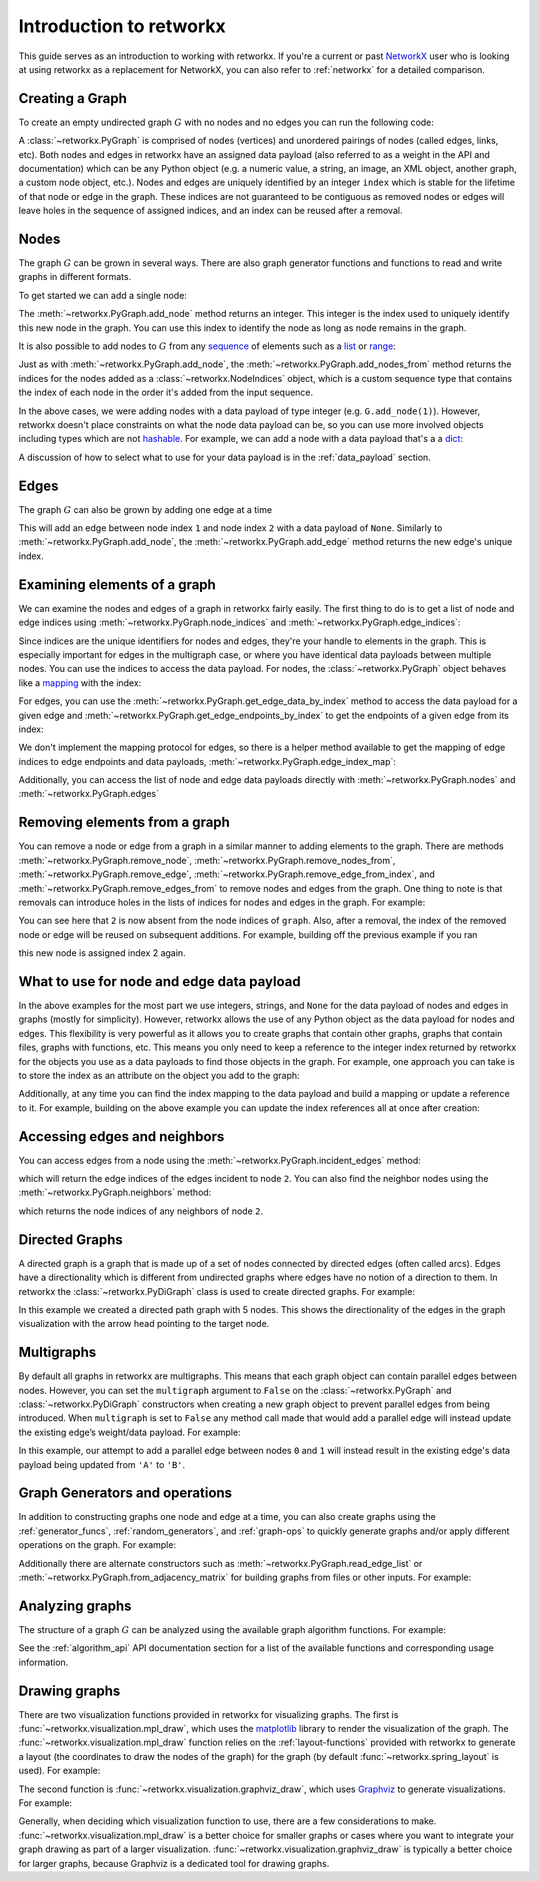 .. This document was adapted from and heavily based on the similar
   introduction tutorial in  NetworkX's documentation which can be found here:
   https://networkx.org/documentation/networkx-2.6.2/tutorial.html

########################
Introduction to retworkx
########################

This guide serves as an introduction to working with retworkx. If you're a
current or past `NetworkX <https:://networkx.org>`__ user who is looking at
using retworkx as a replacement for NetworkX, you can also refer to
:ref:`networkx` for a detailed comparison.

Creating a Graph
================

To create an empty undirected graph :math:`G` with no nodes and no edges you
can run the following code:

.. jupyter-execute::

    import retworkx as rx
    G = rx.PyGraph()

A :class:`~retworkx.PyGraph` is comprised of nodes (vertices)
and unordered pairings of nodes (called edges, links, etc). Both nodes and
edges in retworkx have an assigned data payload (also referred to as a weight
in the API and documentation) which can be any Python object (e.g. a numeric
value, a string, an image, an XML object, another graph, a custom node object,
etc.). Nodes and edges are uniquely identified by an integer ``index``
which is stable for the lifetime of that node or edge in the graph. These
indices are not guaranteed to be contiguous as removed nodes or
edges will leave holes in the sequence of assigned indices, and an index
can be reused after a removal.

Nodes
=====

The graph :math:`G` can be grown in several ways. There are also graph generator
functions and functions to read and write graphs in different formats.

To get started we can add a single node:

.. jupyter-execute::

    G.add_node(1)

The :meth:`~retworkx.PyGraph.add_node` method returns an integer. This integer
is the index used to uniquely identify this new node in the graph. You can use
this index to identify the node as long as node remains in the graph.

It is also possible to add nodes to :math:`G` from any
`sequence <https://docs.python.org/3/glossary.html#term-sequence>`__ of
elements such as a
`list <https://docs.python.org/3/library/stdtypes.html#list>`__ or
`range <https://docs.python.org/3/library/stdtypes.html#ranges>`__:

.. jupyter-execute::

    indices = G.add_nodes_from(range(5))
    print(indices)

Just as with :meth:`~retworkx.PyGraph.add_node`, the
:meth:`~retworkx.PyGraph.add_nodes_from` method returns the indices for the nodes
added as a :class:`~retworkx.NodeIndices` object, which is a custom sequence
type that contains the index of each node in the order it's added from the input
sequence.

In the above cases, we were adding nodes with a data payload of type integer (e.g. ``G.add_node(1)``).
However, retworkx doesn't place constraints on what the node data payload can
be, so you can use more involved objects including types which are not
`hashable <https://docs.python.org/3/glossary.html#term-hashable>`__. For
example, we can add a node with a data payload that's a a
`dict <https://docs.python.org/3/library/stdtypes.html#dict>`__:

.. jupyter-execute::

    G.add_node({
        "color": "green",
        "size": 42,
    })

A discussion of how to select what to use for your data payload is in the
:ref:`data_payload` section.

Edges
=====

The graph :math:`G` can also be grown by adding one edge at a time

.. jupyter-execute::

    G.add_edge(1, 2, None)

This will add an edge between node index ``1`` and node index ``2`` with a
data payload of ``None``. Similarly to :meth:`~retworkx.PyGraph.add_node`, the
:meth:`~retworkx.PyGraph.add_edge` method returns the new edge's unique
index.

Examining elements of a graph
=============================

We can examine the nodes and edges of a graph in retworkx fairly easily. The
first thing to do is to get a list of node and edge indices using
:meth:`~retworkx.PyGraph.node_indices` and
:meth:`~retworkx.PyGraph.edge_indices`:

.. jupyter-execute::

    node_indices = G.node_indices()
    edge_indices = G.edge_indices()
    print(node_indices)
    print(edge_indices)

Since indices are the unique identifiers for nodes and edges, they're your
handle to elements in the graph. This is especially important for edges in the
multigraph case, or where you have identical data payloads between multiple
nodes. You can use the indices to access the data payload. For nodes, the
:class:`~retworkx.PyGraph` object behaves like a
`mapping <https://docs.python.org/3/glossary.html#term-mapping>`__ with the
index:

.. jupyter-execute::

    first_index_data = G[node_indices[0]]
    print(first_index_data)

For edges, you can use the :meth:`~retworkx.PyGraph.get_edge_data_by_index`
method to access the data payload for a given edge and
:meth:`~retworkx.PyGraph.get_edge_endpoints_by_index` to get the endpoints
of a given edge from its index:

.. jupyter-execute::

    first_index_data = G.get_edge_data_by_index(edge_indices[0])
    first_index_edgepoints = G.get_edge_endpoints_by_index(edge_indices[0])
    print(first_index_edgepoints)
    print(first_index_data)

We don't implement the mapping protocol for edges, so there is a helper
method available to get the mapping of edge indices to edge endpoints and
data payloads, :meth:`~retworkx.PyGraph.edge_index_map`:

.. jupyter-execute::

    print(G.edge_index_map())

Additionally, you can access the list of node and edge data payloads directly
with :meth:`~retworkx.PyGraph.nodes` and :meth:`~retworkx.PyGraph.edges`

.. jupyter-execute::

    print("Node data payloads")
    print(G.nodes())
    print("Edge data payloads")
    print(G.edges())

.. _tutorial_removal:

Removing elements from a graph
===============================

You can remove a node or edge from a graph in a similar manner to adding
elements to the graph. There are methods :meth:`~retworkx.PyGraph.remove_node`,
:meth:`~retworkx.PyGraph.remove_nodes_from`,
:meth:`~retworkx.PyGraph.remove_edge`,
:meth:`~retworkx.PyGraph.remove_edge_from_index`, and
:meth:`~retworkx.PyGraph.remove_edges_from` to remove nodes and edges from
the graph. One thing to note is that removals can introduce holes in the
lists of indices for nodes and edges in the graph. For example:

.. jupyter-execute::

    import retworkx

    graph = retworkx.PyGraph()
    graph.add_nodes_from(list(range(5)))
    graph.add_nodes_from(list(range(2)))
    graph.remove_node(2)
    print(graph.node_indices())

You can see here that ``2`` is now absent from the node indices of ``graph``.
Also, after a removal, the index of the removed node or edge will be reused on
subsequent additions. For example, building off the previous example if you ran

.. jupyter-execute::

    graph.add_node("New Node")

this new node is assigned index 2 again.

.. _data_payload:

What to use for node and edge data payload
==========================================

In the above examples for the most part we use integers, strings, and ``None``
for the data payload of nodes and edges in graphs (mostly for simplicity).
However, retworkx allows the use of any Python object as the data payload for
nodes and edges. This flexibility is very powerful as
it allows you to create graphs that contain other graphs, graphs that contain
files, graphs with functions, etc. This means you only need to keep a reference
to the integer index returned by retworkx for the objects you use as a data
payloads to find those objects in the graph. For example, one approach you can
take is to store the index as an attribute on the object you add to the graph:

.. jupyter-execute::

    class GraphNode:

        def __init__(self, value):
            self.value = value
            self.index = None

    graph = rx.PyGraph()
    index = graph.add_node(GraphNode("A"))
    graph[index].index = index

Additionally, at any time you can find the index mapping to the data payload
and build a mapping or update a reference to it. For example, building on the
above example you can update the index references all at once after creation:

.. jupyter-execute::

    class GraphNode:
        def __init__(self, value):
            self.index = None
            self.value = value

        def __str__(self):
            return f"GraphNode: {self.value} @ index: {self.index}"

    class GraphEdge:
        def __init__(self, value):
            self.index = None
            self.value = value

        def __str__(self):
            return f"EdgeNode: {self.value} @ index: {self.index}"

    graph = rx.PyGraph()
    graph.add_nodes_from([GraphNode(i) for i in range(5)])
    graph.add_edges_from([(i, i + 1, GraphEdge(i)) for i in range(4)])
    # Populate index attribute in GraphNode objects
    for index in graph.node_indices():
        graph[index].index = index
    # Populate index attribute in GraphEdge objects
    for index, data in graph.edge_index_map().items():
        data[2].index = index
    print("Nodes:")
    for node in graph.nodes():
        print(node)
    print("Edges:")
    for edge in graph.edges():
        print(edge)

Accessing edges and neighbors
=============================

You can access edges from a node using the :meth:`~retworkx.PyGraph.incident_edges`
method:

.. jupyter-execute::

    print(G.incident_edges(2))

which will return the edge indices of the edges incident to node ``2``. You
can also find the neighbor nodes using the :meth:`~retworkx.PyGraph.neighbors`
method:

.. jupyter-execute::

    print(G.neighbors(2))

which returns the node indices of any neighbors of node ``2``.

Directed Graphs
===============

A directed graph is a graph that is made up of a set of nodes connected by
directed edges (often called arcs). Edges have a directionality which is
different from undirected graphs where edges have no notion of a direction to
them. In retworkx the :class:`~retworkx.PyDiGraph` class is used to create
directed graphs. For example:

.. jupyter-execute::

    import retworkx as rx
    from retworkx.visualization import mpl_draw

    path_graph = rx.generators.directed_path_graph(5)
    mpl_draw(path_graph)

In this example we created a directed path graph with 5 nodes. This shows the
directionality of the edges in the graph visualization with the arrow head
pointing to the target node.

Multigraphs
===========

By default all graphs in retworkx are multigraphs. This means that each
graph object can contain parallel edges between nodes. However, you can set
the ``multigraph`` argument to ``False`` on the :class:`~retworkx.PyGraph` and
:class:`~retworkx.PyDiGraph` constructors when creating a new graph object to
prevent parallel edges from being introduced. When ``multigraph`` is set to ``False``
any method call made that would add a parallel edge will instead update the
existing edge’s weight/data payload. For example:

.. jupyter-execute::

    graph = rx.PyGraph(multigraph=False)
    graph.add_nodes_from(range(3))
    graph.add_edges_from([(0, 1, 'A'), (0, 1, 'B'), (1, 2, 'C')])
    mpl_draw(graph, with_labels=True, edge_labels=str)

In this example, our attempt to add a parallel edge between nodes ``0``
and ``1`` will instead result in the existing edge's data payload being updated from
``'A'`` to ``'B'``.

Graph Generators and operations
===============================

In addition to constructing graphs one node and edge at a time, you can also
create graphs using the :ref:`generator_funcs`, :ref:`random_generators`,
and :ref:`graph-ops` to quickly generate graphs and/or apply different
operations on the graph. For example:

.. jupyter-execute::

    lolipop_graph = rx.generators.lollipop_graph(4, 3)
    mesh_graph = rx.generators.mesh_graph(4)
    combined_graph = rx.cartesian_product(lolipop_graph, mesh_graph)[0]
    mpl_draw(combined_graph)

Additionally there are alternate constructors such as
:meth:`~retworkx.PyGraph.read_edge_list` or :meth:`~retworkx.PyGraph.from_adjacency_matrix`
for building graphs from files or other inputs. For example:

.. jupyter-execute::

    import tempfile

    with tempfile.NamedTemporaryFile('wt') as fd:
        path = fd.name
        fd.write('0 1\n')
        fd.write('0 2\n')
        fd.write('0 3\n')
        fd.write('1 2\n')
        fd.write('2 3\n')
        fd.flush()
        graph = rx.PyGraph.read_edge_list(path)
    mpl_draw(graph)

Analyzing graphs
================

The structure of a graph :math:`G` can be analyzed using the available graph algorithm
functions. For example:

.. jupyter-execute::

    G = rx.PyGraph()
    G.extend_from_edge_list([(0, 1), (0, 2)])
    new_node = G.add_node("spam")
    print(rx.connected_components(G))
    degrees = {}
    for node in G.node_indices():
        degrees[node] = G.degree(node)
    print(degrees)

.. jupyter-execute::

    G.remove_node(new_node)
    G.extend_from_edge_list([(0, 3), (0, 4), (1, 2)])
    rx.transitivity(G)

See the :ref:`algorithm_api` API documentation section for a list of the available
functions and corresponding usage information.

Drawing graphs
==============

There are two visualization functions provided in retworkx for visualizing
graphs. The first is :func:`~retworkx.visualization.mpl_draw`, which uses the
`matplotlib <https://matplotlib.org/>`__ library to render the
visualization of the graph. The :func:`~retworkx.visualization.mpl_draw`
function relies on the :ref:`layout-functions` provided with retworkx to
generate a layout (the coordinates to draw the nodes of the graph) for the
graph (by default :func:`~retworkx.spring_layout` is used). For example:

.. jupyter-execute::

    import matplotlib.pyplot as plt

    G = rx.generators.generalized_petersen_graph(5, 2)
    subax1 = plt.subplot(121)
    mpl_draw(G, with_labels=True, ax=subax1)
    subax2 = plt.subplot(122)
    layout = rx.shell_layout(G, nlist=[[0, 1, 2, 3, 4], [6, 7, 8, 9, 5]])
    mpl_draw(G, pos=layout, with_labels=True, ax=subax2)

The second function is :func:`~retworkx.visualization.graphviz_draw`, which
uses `Graphviz <https://graphviz.org/>`__ to generate visualizations. For
example:

.. jupyter-execute::

    from retworkx.visualization import graphviz_draw

    G = rx.generators.heavy_hex_graph(7)
    # set data payload to index
    for node in G.node_indices():
        G[node] = node

    def node_attr_fn(node):
        attr_dict = {
            "style": "filled",
            "shape": "circle",
            "label": str(node)
        }
        # Data nodes are yellow
        if node < 7 * 7:
            attr_dict["color"] = "yellow"
            attr_dict["fill_color"] = "yellow"
        # Syndrome nodes are black
        elif node >= 7 * 7 and node < (7 * 7) + ((7 - 1) * (7 + 1) / 2):
            attr_dict["color"] = "black"
            attr_dict["fill_color"] = "black"
            attr_dict["fontcolor"] = "white"
        # Flag quits are blue
        else:
            attr_dict["color"] = "blue"
            attr_dict["fill_color"] = "blue"
        return attr_dict

    graphviz_draw(G, node_attr_fn=node_attr_fn, method="neato")

Generally, when deciding which visualization function to use, there are a few
considerations to make. :func:`~retworkx.visualization.mpl_draw` is a better
choice for smaller graphs or cases where you want to integrate your graph
drawing as part of a larger visualization.
:func:`~retworkx.visualization.graphviz_draw` is typically a better choice
for larger graphs, because Graphviz is a dedicated tool for drawing graphs.
